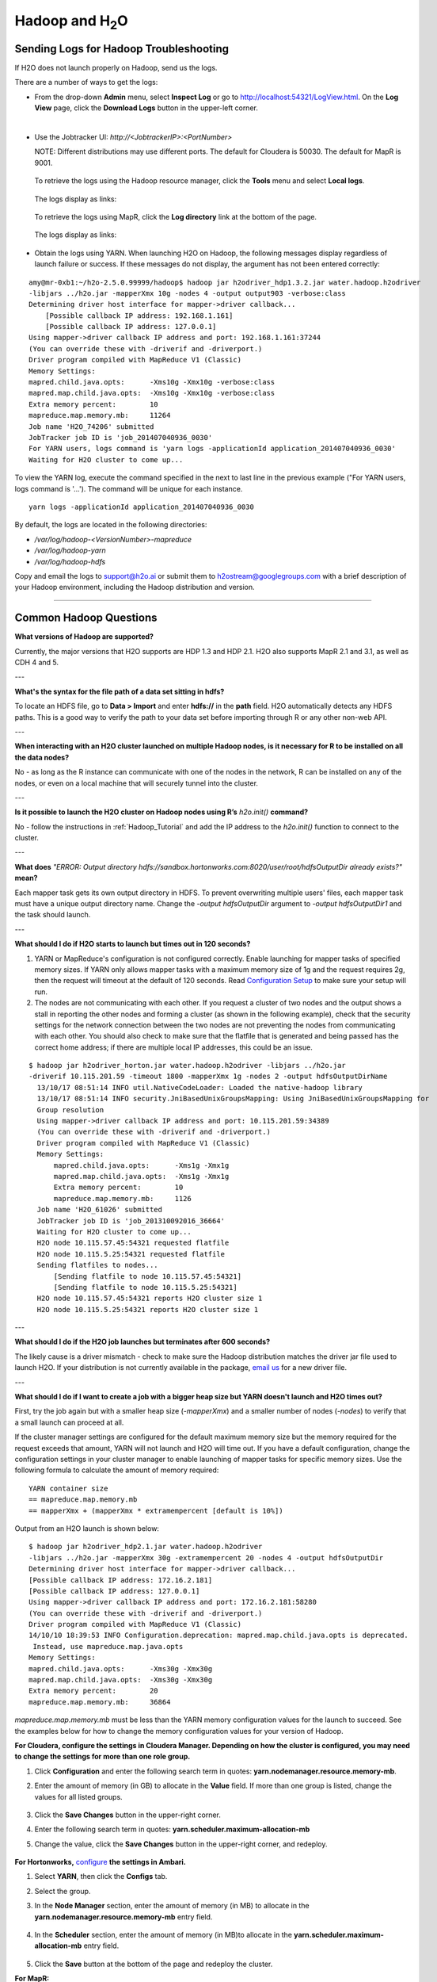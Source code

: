 .. _Hadoop_Related:


Hadoop and H\ :sub:`2`\ O
=========================

Sending Logs for Hadoop Troubleshooting
""""""""""""""""""""""""""""""""""""""""""""
If H2O does not launch properly on Hadoop, send us the logs.

There are a number of ways to get the logs: 

- From the drop-down **Admin** menu, select **Inspect Log** or go to http://localhost:54321/LogView.html. On the **Log View** page, click the **Download Logs** button in the upper-left corner. 
|

- Use the Jobtracker UI: `http://<JobtrackerIP>:<PortNumber>`
  
  NOTE: Different distributions may use different ports. 
  The default for Cloudera is 50030. The default for MapR is 9001.
 
 To retrieve the logs using the Hadoop resource manager, click the **Tools** menu and select **Local logs**. 

  .. image:: HadoopLocalLogs1.png
     :width: 50%


 The logs display as links: 
 
  .. image:: HadoopLocalLogs2.png
     :width: 50%



 To retrieve the logs using MapR, click the **Log directory** link at the bottom of the page. 

  .. image:: MapRLogs1.png
     :width: 50%


 The logs display as links:

  .. image:: MapRLogs2.png
     :width: 50%

- Obtain the logs using YARN. When launching H2O on Hadoop, the following messages display regardless of launch failure or success. If these messages do not display, the argument has not been entered correctly:

::

  amy@mr-0xb1:~/h2o-2.5.0.99999/hadoop$ hadoop jar h2odriver_hdp1.3.2.jar water.hadoop.h2odriver
  -libjars ../h2o.jar -mapperXmx 10g -nodes 4 -output output903 -verbose:class
  Determining driver host interface for mapper->driver callback...
      [Possible callback IP address: 192.168.1.161]
      [Possible callback IP address: 127.0.0.1]
  Using mapper->driver callback IP address and port: 192.168.1.161:37244
  (You can override these with -driverif and -driverport.)
  Driver program compiled with MapReduce V1 (Classic)
  Memory Settings:
  mapred.child.java.opts:      -Xms10g -Xmx10g -verbose:class
  mapred.map.child.java.opts:  -Xms10g -Xmx10g -verbose:class
  Extra memory percent:        10
  mapreduce.map.memory.mb:     11264
  Job name 'H2O_74206' submitted
  JobTracker job ID is 'job_201407040936_0030'
  For YARN users, logs command is 'yarn logs -applicationId application_201407040936_0030' 
  Waiting for H2O cluster to come up...


To view the YARN log, execute the command specified in the next to last line in the previous example ("For YARN users, logs command is '...'). The command will be unique for each instance. 

::

  yarn logs -applicationId application_201407040936_0030
  
By default, the logs are located in the following directories: 

- `/var/log/hadoop-<VersionNumber>-mapreduce`
- `/var/log/hadoop-yarn`
- `/var/log/hadoop-hdfs`


Copy and email the logs to support@h2o.ai or submit them to h2ostream@googlegroups.com with a brief description of your Hadoop environment, including the Hadoop distribution and version.

""""""""

Common Hadoop Questions
""""""""""""""""""""""""

**What versions of Hadoop are supported?**

Currently, the major versions that H2O supports are HDP 1.3 and HDP 2.1. H2O also supports MapR 2.1 and 3.1, as well as CDH 4 and 5. 

---


**What's the syntax for the file path of a data set sitting in hdfs?**

To locate an HDFS file, go to **Data > Import** and enter **hdfs://** in the **path** field. H2O automatically detects any HDFS paths. This is a good way to verify the path to your data set before importing through R or any other non-web API.

---

**When interacting with an H2O cluster launched on multiple Hadoop nodes, is it necessary for R to be installed on all the data nodes?**

No - as long as the R instance can communicate with one of the nodes in the network, R can be installed on any of the nodes, or even on a local machine that will securely tunnel into the cluster.

---

**Is it possible to launch the H2O cluster on Hadoop nodes using R’s** `h2o.init()` **command?**

No - follow the instructions in :ref:`Hadoop_Tutorial` and add the IP address to the `h2o.init()` function to connect to the cluster.

---

**What does** `"ERROR: Output directory hdfs://sandbox.hortonworks.com:8020/user/root/hdfsOutputDir already exists?"` **mean?**

Each mapper task gets its own output directory in HDFS. To prevent overwriting multiple users' files, each mapper task must have a unique output directory name. Change
the `-output hdfsOutputDir` argument to `-output hdfsOutputDir1` and the task should launch.

---

**What should I do if H2O  starts to launch but times out in 120 seconds?**


1. YARN or MapReduce's configuration is not configured correctly. Enable launching for mapper tasks of specified memory sizes. If YARN only allows mapper tasks with a maximum memory size of 1g and the request requires 2g, then the request will timeout at the default of 120 seconds. Read `Configuration Setup <http://hortonworks.com/blog/how-to-plan-and-configure-yarn-in-hdp-2-0/>`_ to make sure your setup will run.

2. The nodes are not communicating with each other. If you request a cluster of two nodes and the output shows a stall in reporting the other nodes and forming a cluster (as shown in the following example), check that the security settings for the network connection between the two nodes are not preventing the nodes from communicating with each other. You should also check to make sure that the flatfile that is generated and being passed has the correct home address; if there are multiple local IP addresses, this could be an issue.


::

  $ hadoop jar h2odriver_horton.jar water.hadoop.h2odriver -libjars ../h2o.jar
  -driverif 10.115.201.59 -timeout 1800 -mapperXmx 1g -nodes 2 -output hdfsOutputDirName
    13/10/17 08:51:14 INFO util.NativeCodeLoader: Loaded the native-hadoop library
    13/10/17 08:51:14 INFO security.JniBasedUnixGroupsMapping: Using JniBasedUnixGroupsMapping for
    Group resolution
    Using mapper->driver callback IP address and port: 10.115.201.59:34389
    (You can override these with -driverif and -driverport.)
    Driver program compiled with MapReduce V1 (Classic)
    Memory Settings:
        mapred.child.java.opts:      -Xms1g -Xmx1g
        mapred.map.child.java.opts:  -Xms1g -Xmx1g
        Extra memory percent:        10
        mapreduce.map.memory.mb:     1126
    Job name 'H2O_61026' submitted
    JobTracker job ID is 'job_201310092016_36664'
    Waiting for H2O cluster to come up...
    H2O node 10.115.57.45:54321 requested flatfile
    H2O node 10.115.5.25:54321 requested flatfile
    Sending flatfiles to nodes...
        [Sending flatfile to node 10.115.57.45:54321]
        [Sending flatfile to node 10.115.5.25:54321]
    H2O node 10.115.57.45:54321 reports H2O cluster size 1
    H2O node 10.115.5.25:54321 reports H2O cluster size 1
    
---

**What should I do if the H2O job launches but  terminates after 600 seconds?**

The likely cause is a driver mismatch - check to make sure the Hadoop distribution matches the driver jar file used to launch H2O. If your distribution is not currently
available in the package, `email us <support@h2o.ai>`_ for a new driver file.

---

**What should I do if I want to create a job with a bigger heap size but YARN doesn't launch and H2O times out?**

First, try the job again but with a smaller heap size (`-mapperXmx`) and a smaller number of nodes (`-nodes`) to verify that a small launch can proceed at all.

If the cluster manager settings are configured for the default maximum memory size but the memory required for the request exceeds that amount, YARN will not launch and H2O  will time out. 
If you have a default configuration, change the configuration settings in your cluster manager to enable launching of mapper tasks for specific memory sizes. Use the following formula to calculate the amount of memory required: 

::

    YARN container size 
    == mapreduce.map.memory.mb
    == mapperXmx + (mapperXmx * extramempercent [default is 10%])

Output from an H2O launch is shown below:

::

    $ hadoop jar h2odriver_hdp2.1.jar water.hadoop.h2odriver 
    -libjars ../h2o.jar -mapperXmx 30g -extramempercent 20 -nodes 4 -output hdfsOutputDir
    Determining driver host interface for mapper->driver callback...
    [Possible callback IP address: 172.16.2.181]
    [Possible callback IP address: 127.0.0.1]
    Using mapper->driver callback IP address and port: 172.16.2.181:58280
    (You can override these with -driverif and -driverport.)
    Driver program compiled with MapReduce V1 (Classic)
    14/10/10 18:39:53 INFO Configuration.deprecation: mapred.map.child.java.opts is deprecated.
     Instead, use mapreduce.map.java.opts
    Memory Settings:
    mapred.child.java.opts:      -Xms30g -Xmx30g
    mapred.map.child.java.opts:  -Xms30g -Xmx30g
    Extra memory percent:        20
    mapreduce.map.memory.mb:     36864


`mapreduce.map.memory.mb` must be less than the YARN memory configuration values for the launch to succeed.  See the examples below for how to change the memory configuration values for your version of Hadoop.


**For Cloudera, configure the settings in Cloudera Manager. Depending on how the cluster is configured, you may need to change the settings for more than one role group.**
	
1. Click **Configuration** and enter the following search term in quotes: **yarn.nodemanager.resource.memory-mb**.

2. Enter the amount of memory (in GB) to allocate in the **Value** field. If more than one group is listed, change the values for all listed groups.
	
	.. image:: TroubleshootingHadoopClouderayarnnodemgr.png
	   :width: 100 %	
	
3. Click the **Save Changes** button in the upper-right corner. 
4. Enter the following search term in quotes: **yarn.scheduler.maximum-allocation-mb**
5. Change the value, click the **Save Changes** button in the upper-right corner, and redeploy.
	
	.. image:: TroubleshootingHadoopClouderayarnscheduler.png
	   :width: 100%
			
	
**For Hortonworks,** `configure <http://docs.hortonworks.com/HDPDocuments/Ambari-1.6.0.0/bk_Monitoring_Hadoop_Book/content/monitor-chap2-3-3_2x.html>`_ **the settings in Ambari.**

1. Select **YARN**, then click the **Configs** tab. 
2. Select the group. 
3. In the **Node Manager** section, enter the amount of memory (in MB) to allocate in the **yarn.nodemanager.resource.memory-mb** entry field. 
	
	.. image:: TroubleshootingHadoopAmbariNodeMgr.png
	  :width: 100 %
	  
4. In the **Scheduler** section, enter the amount of memory (in MB)to allocate in the **yarn.scheduler.maximum-allocation-mb** entry field. 
	
	.. image:: TroubleshootingHadoopAmbariyarnscheduler.png
	  :width: 100 %

5. 	Click the **Save** button at the bottom of the page and redeploy the cluster. 
	

**For MapR:**

1. Edit the **yarn-site.xml** file for the node running the ResourceManager. 
2. Change the values for the `yarn.nodemanager.resource.memory-mb` and `yarn.scheduler.maximum-allocation-mb` properties.
3. Restart the ResourceManager and redeploy the cluster. 
	

To verify the values were changed, check the values for the following properties:
 	
	 - `<name>yarn.nodemanager.resource.memory-mb</name>`
	 - `<name>yarn.scheduler.maximum-allocation-mb</name>`
	
---
